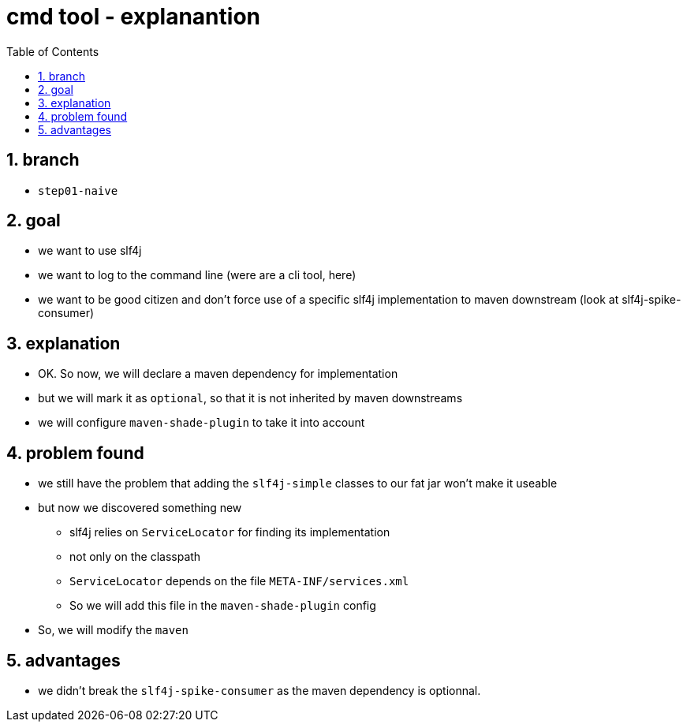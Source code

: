= cmd tool - explanantion
:toc:
:toclevels: 4
:numbered:

== branch
* `step01-naive`

== goal
* we want to use slf4j
* we want to log to the command line (were are a cli tool, here)
* we want to be good citizen and don't force use of a specific slf4j implementation to maven downstream (look at slf4j-spike-consumer)

== explanation
* OK. So now, we will declare a maven dependency for implementation
* but we will mark it as `optional`, so that it is not inherited by maven downstreams
* we will configure `maven-shade-plugin` to take it into account

== problem found
* we still have the problem that adding the `slf4j-simple` classes to our fat jar won't make it useable
* but now we discovered something new
** slf4j relies on `ServiceLocator` for finding its implementation
** not only on the classpath
** `ServiceLocator` depends on the file `META-INF/services.xml`
** So we will add this file in the `maven-shade-plugin` config
* So, we will modify the `maven`

== advantages
* we didn't break the `slf4j-spike-consumer` as the maven dependency is optionnal.
